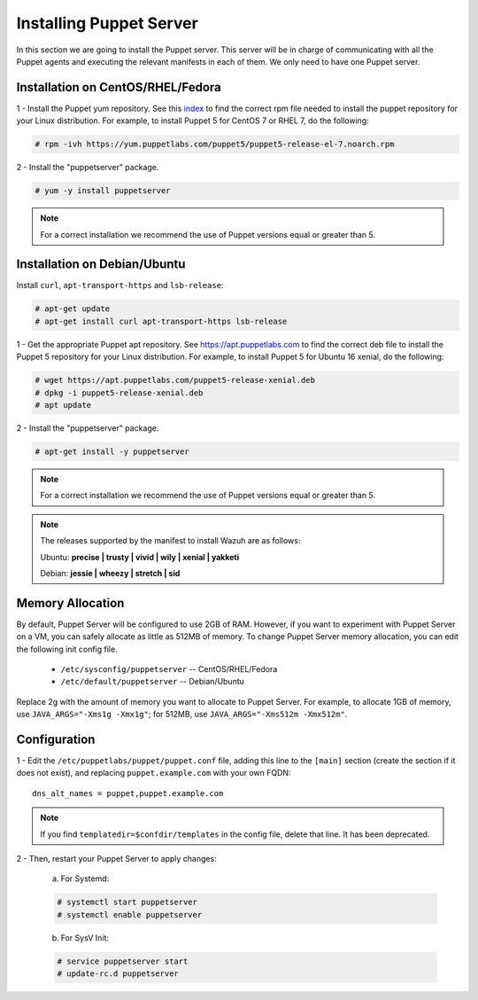 .. Copyright (C) 2018 Wazuh, Inc.

.. _setup_puppet_server:

Installing Puppet Server
========================

In this section we are going to install the Puppet server. This server will be in charge of communicating with all the Puppet agents and executing the relevant manifests in each of them. We only need to have one Puppet server. 

Installation on CentOS/RHEL/Fedora
----------------------------------

1 - Install the Puppet yum repository. See this `index <https://yum.puppetlabs.com/>`_ to find the correct rpm file needed to install the puppet repository for your Linux distribution. For example, to install Puppet 5 for CentOS 7 or RHEL 7, do the following:

.. code-block:: console

   # rpm -ivh https://yum.puppetlabs.com/puppet5/puppet5-release-el-7.noarch.rpm

2 - Install the "puppetserver" package.

.. code-block:: console

   # yum -y install puppetserver

.. note:: 

  For a correct installation we recommend the use of Puppet versions equal or greater than 5. 


Installation on Debian/Ubuntu
-----------------------------

Install ``curl``, ``apt-transport-https`` and ``lsb-release``:

.. code-block:: console

	# apt-get update
	# apt-get install curl apt-transport-https lsb-release

1 - Get the appropriate Puppet apt repository. See https://apt.puppetlabs.com to find the correct deb file to install the Puppet 5 repository for your Linux distribution. For example, to install Puppet 5 for Ubuntu 16 xenial, do the following:

.. code-block:: console

  # wget https://apt.puppetlabs.com/puppet5-release-xenial.deb
  # dpkg -i puppet5-release-xenial.deb
  # apt update

2 - Install the "puppetserver" package.

.. code-block:: console

  # apt-get install -y puppetserver

.. note:: For a correct installation we recommend the use of Puppet versions equal or greater than 5. 


.. note:: The releases supported by the manifest to install Wazuh are as follows: 

      Ubuntu: **precise | trusty | vivid | wily | xenial | yakketi**

      Debian: **jessie | wheezy | stretch | sid**


Memory Allocation
-----------------

By default, Puppet Server will be configured to use 2GB of RAM. However, if you want to experiment with Puppet Server on a VM, you can safely allocate as little as 512MB of memory. To change Puppet Server memory allocation, you can edit the following init config file.

  * ``/etc/sysconfig/puppetserver`` -- CentOS/RHEL/Fedora
  * ``/etc/default/puppetserver`` -- Debian/Ubuntu

Replace 2g with the amount of memory you want to allocate to Puppet Server. For example, to allocate 1GB of memory, use ``JAVA_ARGS="-Xms1g -Xmx1g"``; for 512MB, use ``JAVA_ARGS="-Xms512m -Xmx512m"``.

Configuration
-------------

1 - Edit the ``/etc/puppetlabs/puppet/puppet.conf`` file, adding this line to the ``[main]`` section (create the section if it does not exist), and replacing ``puppet.example.com`` with your own FQDN: ::

   dns_alt_names = puppet,puppet.example.com

.. note:: If you find ``templatedir=$confdir/templates`` in the config file, delete that line.  It has been deprecated.

2 - Then, restart your Puppet Server to apply changes:

  a) For Systemd:

  .. code-block:: console

        # systemctl start puppetserver
        # systemctl enable puppetserver

  b) For SysV Init:

  .. code-block:: console

        # service puppetserver start
        # update-rc.d puppetserver

